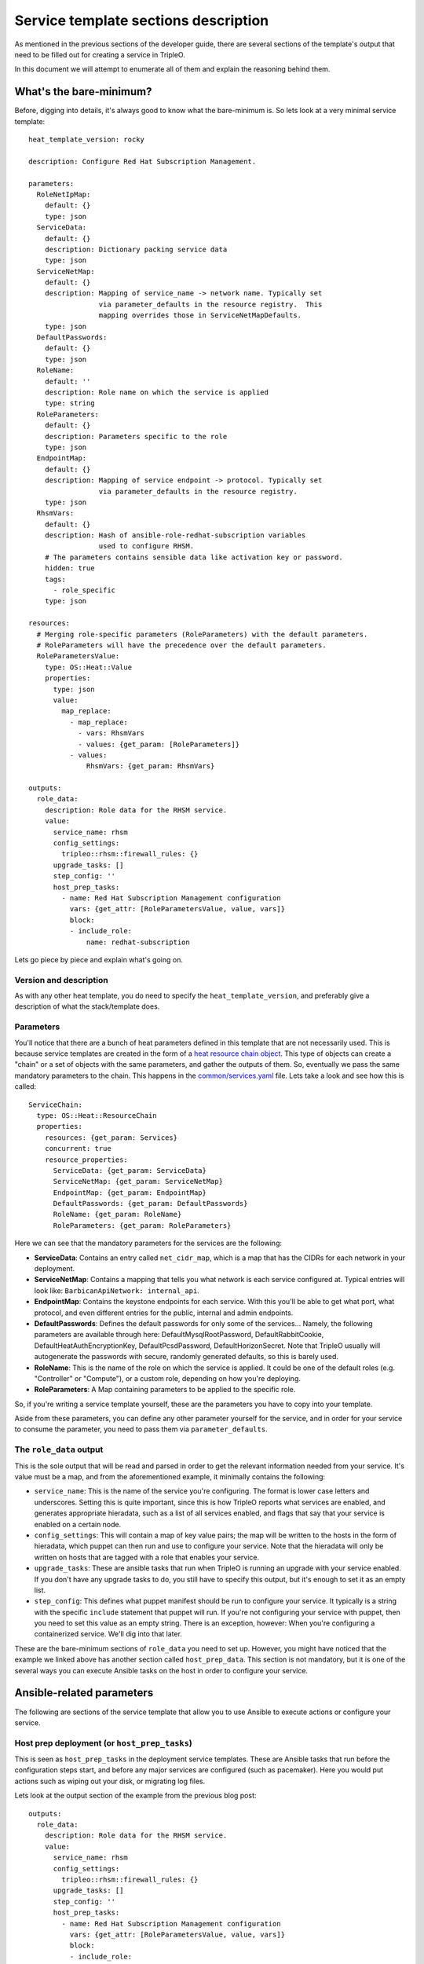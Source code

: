 Service template sections description
=====================================

As mentioned in the previous sections of the developer guide, there are several
sections of the template's output that need to be filled out for creating a
service in TripleO.

In this document we will attempt to enumerate all of them and explain the
reasoning behind them.

What's the bare-minimum?
------------------------

Before, digging into details, it's always good to know what the bare-minimum
is. So lets look at a very minimal service template::

  heat_template_version: rocky

  description: Configure Red Hat Subscription Management.

  parameters:
    RoleNetIpMap:
      default: {}
      type: json
    ServiceData:
      default: {}
      description: Dictionary packing service data
      type: json
    ServiceNetMap:
      default: {}
      description: Mapping of service_name -> network name. Typically set
                   via parameter_defaults in the resource registry.  This
                   mapping overrides those in ServiceNetMapDefaults.
      type: json
    DefaultPasswords:
      default: {}
      type: json
    RoleName:
      default: ''
      description: Role name on which the service is applied
      type: string
    RoleParameters:
      default: {}
      description: Parameters specific to the role
      type: json
    EndpointMap:
      default: {}
      description: Mapping of service endpoint -> protocol. Typically set
                   via parameter_defaults in the resource registry.
      type: json
    RhsmVars:
      default: {}
      description: Hash of ansible-role-redhat-subscription variables
                   used to configure RHSM.
      # The parameters contains sensible data like activation key or password.
      hidden: true
      tags:
        - role_specific
      type: json

  resources:
    # Merging role-specific parameters (RoleParameters) with the default parameters.
    # RoleParameters will have the precedence over the default parameters.
    RoleParametersValue:
      type: OS::Heat::Value
      properties:
        type: json
        value:
          map_replace:
            - map_replace:
              - vars: RhsmVars
              - values: {get_param: [RoleParameters]}
            - values:
                RhsmVars: {get_param: RhsmVars}

  outputs:
    role_data:
      description: Role data for the RHSM service.
      value:
        service_name: rhsm
        config_settings:
          tripleo::rhsm::firewall_rules: {}
        upgrade_tasks: []
        step_config: ''
        host_prep_tasks:
          - name: Red Hat Subscription Management configuration
            vars: {get_attr: [RoleParametersValue, value, vars]}
            block:
            - include_role:
                name: redhat-subscription

Lets go piece by piece and explain what's going on.

Version and description
^^^^^^^^^^^^^^^^^^^^^^^

As with any other heat template, you do need to specify the
``heat_template_version``, and preferably give a description of what the
stack/template does.

Parameters
^^^^^^^^^^

You'll notice that there are a bunch of heat parameters defined in this
template that are not necessarily used. This is because service templates are
created in the form of a `heat resource chain object`_. This
type of objects can create a "chain" or a set of objects with the same
parameters, and gather the outputs of them. So, eventually we pass the same
mandatory parameters to the chain. This happens in the
`common/services.yaml`_ file. Lets take a look and see how
this is called::

  ServiceChain:
    type: OS::Heat::ResourceChain
    properties:
      resources: {get_param: Services}
      concurrent: true
      resource_properties:
        ServiceData: {get_param: ServiceData}
        ServiceNetMap: {get_param: ServiceNetMap}
        EndpointMap: {get_param: EndpointMap}
        DefaultPasswords: {get_param: DefaultPasswords}
        RoleName: {get_param: RoleName}
        RoleParameters: {get_param: RoleParameters}

Here we can see that the mandatory parameters for the services are the
following:

* **ServiceData**: Contains an entry called ``net_cidr_map``, which is a map
  that has the CIDRs for each network in your deployment.

* **ServiceNetMap**: Contains a mapping that tells you what network is each
  service configured at. Typical entries will look like:
  ``BarbicanApiNetwork: internal_api``.

* **EndpointMap**: Contains the keystone endpoints for each service. With this
  you'll be able to get what port, what protocol, and even different entries
  for the public, internal and admin endpoints.

* **DefaultPasswords**: Defines the default passwords for only some of the
  services... Namely, the following parameters are available through here:
  DefaultMysqlRootPassword, DefaultRabbitCookie, DefaultHeatAuthEncryptionKey,
  DefaultPcsdPassword, DefaultHorizonSecret. Note that TripleO usually will
  autogenerate the passwords with secure, randomly generated defaults, so this
  is barely used.

* **RoleName**: This is the name of the role on which the service is applied.
  It could be one of the default roles (e.g. "Controller" or "Compute"), or a
  custom role, depending on how you're deploying.

* **RoleParameters**: A Map containing parameters to be applied to the specific
  role.

So, if you're writing a service template yourself, these are the parameters
you have to copy into your template.

Aside from these parameters, you can define any other parameter yourself for
the service, and in order for your service to consume the parameter, you need
to pass them via ``parameter_defaults``.

The ``role_data`` output
^^^^^^^^^^^^^^^^^^^^^^^^

This is the sole output that will be read and parsed in order to get the
relevant information needed from your service. It's value must be a map, and
from the aforementioned example, it minimally contains the following:

* ``service_name``: This is the name of the service you're configuring. The
  format is lower case letters and underscores. Setting this is quite
  important, since this is how TripleO reports what services are enabled, and
  generates appropriate hieradata, such as a list of all services enabled, and
  flags that say that your service is enabled on a certain node.

* ``config_settings``: This will contain a map of key value pairs; the map will
  be written to the hosts in the form of hieradata, which puppet can then run
  and use to configure your service. Note that the hieradata will only be
  written on hosts that are tagged with a role that enables your service.

* ``upgrade_tasks``: These are ansible tasks that run when TripleO is running
  an upgrade with your service enabled. If you don't have any upgrade tasks to
  do, you still have to specify this output, but it's enough to set it as an
  empty list.

* ``step_config``: This defines what puppet manifest should be run to configure
  your service. It typically is a string with the specific ``include``
  statement that puppet will run. If you're not configuring your service with
  puppet, then you need to set this value as an empty string. There is an
  exception, however: When you're configuring a containerized service. We'll
  dig into that later.

These are the bare-minimum sections of ``role_data`` you need to set up.
However, you might have noticed that the example we linked above has another
section called ``host_prep_data``. This section is not mandatory, but it is one
of the several ways you can execute Ansible tasks on the host in order to
configure your service.

Ansible-related parameters
--------------------------

The following are sections of the service template that allow you to use
Ansible to execute actions or configure your service.

Host prep deployment (or ``host_prep_tasks``)
^^^^^^^^^^^^^^^^^^^^^^^^^^^^^^^^^^^^^^^^^^^^^

This is seen as ``host_prep_tasks`` in the deployment service templates.
These are Ansible tasks that run before the configuration steps start, and
before any major services are configured (such as pacemaker). Here you would
put actions such as wiping out your disk, or migrating log files.

Lets look at the output section of the example from the previous blog post::

   outputs:
     role_data:
       description: Role data for the RHSM service.
       value:
         service_name: rhsm
         config_settings:
           tripleo::rhsm::firewall_rules: {}
         upgrade_tasks: []
         step_config: ''
         host_prep_tasks:
           - name: Red Hat Subscription Management configuration
             vars: {get_attr: [RoleParametersValue, value, vars]}
             block:
             - include_role:
                 name: redhat-subscription

Here we see that an Ansible role is called directly from the
``host_prep_tasks`` section. In this case, we're setting up the Red Hat
subscription for the node where this is running. We would definitely want this
to happen in the very beginning of the deployment, so ``host_prep_tasks`` is an
appropriate place to put it.

External deploy tasks
^^^^^^^^^^^^^^^^^^^^^

These are Ansible tasks that take place in the node where you executed the
"overcloud deploy". You'll find these in the service templates in the
``external_deploy_tasks`` section. These actions are also ran as part of the
deployment steps, so you'll have the ``step`` fact available in order to limit
the ansible tasks to only run on a specific step. Note that this runs on each
step before the "deploy steps tasks", the puppet run, and the container
deployment.

Typically you'll see this used when, to configure a service, you need to
execute an Ansible role that has special requirements for the Ansible
inventory.

Such is the case for deploying OpenShift on baremetal via TripleO. The Ansible
role for deploying OpenShift requires several hosts and groups to exist in the
inventory, so we set those up in ``external_deploy_tasks``::

   - name: generate openshift inventory for openshift_master service
     copy:
       dest: "{{playbook_dir}}/openshift/inventory/{{tripleo_role_name}}_openshift_master.yml"
       content: |
         {% if master_nodes | count > 0%}
         masters:
           hosts:
           {% for host in master_nodes %}
           {{host.hostname}}:
               {{host | combine(openshift_master_node_vars) | to_nice_yaml() | indent(6)}}
           {% endfor %}
         {% endif %}

         {% if new_masters | count > 0 %}
         new_masters:
           hosts:
           {% for host in new_masters %}
           {{host.hostname}}:
               {{host | combine(openshift_master_node_vars) | to_nice_yaml() | indent(6)}}
           {% endfor %}

         new_etcd:
           children:
             new_masters: {}
         {% endif %}

         etcd:
           children:
             masters: {}

         OSEv3:
           children:
             masters: {}
             nodes: {}
             new_masters: {}
             new_nodes: {}
             {% if groups['openshift_glusterfs'] | default([]) %}glusterfs: {}{% endif %}

In the case of OpenShift, Ansible itself is also called as a command from here,
using variables and the inventory that's generated in this section. This way we
don't need to mix the inventory that the overcloud deployment itself is using
with the inventory that the OpenShift deployment uses.

Deploy steps tasks
^^^^^^^^^^^^^^^^^^

These are Ansible tasks that take place in the overcloud nodes. Note that like
any other service, these tasks will only execute on the nodes whose role has
this service enabled. You'll find this as the ``deploy_steps_tasks`` section in
the service templates. These actions are also ran as part of the deployment
steps, so you'll have the ``step`` fact available in order to limit the
ansible tasks to only run on a specific step. Note that on each step, this runs
after the "external deploy tasks", but before the puppet run and the container
deployment.

Typically you'll run quite simple tasks in this section, such as setting the
boot parameters for the nodes. Although, you can also run more complex roles,
such as the IPSec service deployment for TripleO::

   - name: IPSEC configuration on step 1
     when: step == '1'
     block:
     - include_role:
         name: tripleo-ipsec
       vars:
         map_merge:
         - ipsec_configure_vips: false
           ipsec_skip_firewall_rules: false
         - {get_param: IpsecVars}

This type of deployment applies for services that are better tied to TripleO's
Ansible inventory or that don't require a specific inventory to run.


.. References

.. _heat resource chain object: https://docs.openstack.org/heat/pike/template_guide/openstack.html#OS::Heat::ResourceChain
.. _common/services.yaml: https://github.com/openstack/tripleo-heat-templates/blob/stable/queens/common/services.yaml#L44
